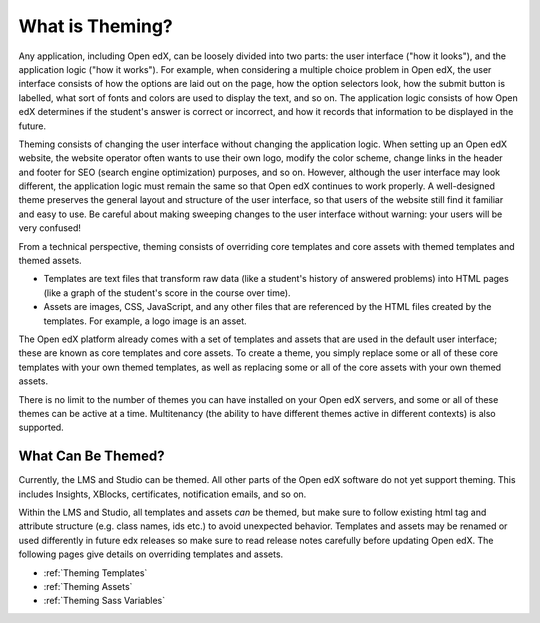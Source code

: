 .. _What is Theming:

****************
What is Theming?
****************

Any application, including Open edX, can be loosely divided into two parts:
the user interface ("how it looks"), and the application logic ("how it works").
For example, when considering a multiple choice problem in Open edX, the
user interface consists of how the options are laid out on the page, how the
option selectors look, how the submit button is labelled, what sort of
fonts and colors are used to display the text, and so on. The application logic
consists of how Open edX determines if the student's answer is
correct or incorrect, and how it records that information to be displayed
in the future.

Theming consists of changing the user interface without changing the application
logic. When setting up an Open edX website, the website operator often wants
to use their own logo, modify the color scheme, change links in the
header and footer for SEO (search engine optimization) purposes, and so on.
However, although the user interface may look different,
the application logic must remain the same so that Open edX continues
to work properly. A well-designed theme preserves the general layout
and structure of the user interface, so that users of the website still
find it familiar and easy to use. Be careful about making sweeping changes
to the user interface without warning: your users will be very confused!

From a technical perspective, theming consists of overriding core templates
and core assets with themed templates and themed assets.

* Templates are text files that transform raw data
  (like a student's history of answered problems)
  into HTML pages
  (like a graph of the student's score in the course over time).
* Assets are images, CSS, JavaScript, and any other files
  that are referenced by the HTML files created by the templates.
  For example, a logo image is an asset.

The Open edX platform already comes with a set of templates and assets
that are used in the default user interface; these are known as core templates
and core assets. To create a theme, you simply replace some or all of these
core templates with your own themed templates, as well as replacing some or
all of the core assets with your own themed assets.

There is no limit to the number of themes you can have installed on
your Open edX servers, and some or all of these themes can be active at a time. Multitenancy
(the ability to have different themes active in different contexts) is also
supported.

What Can Be Themed?
*******************

Currently, the LMS and Studio can be themed. All other parts of the Open edX
software do not yet support theming. This includes Insights, XBlocks,
certificates, notification emails, and so on.

Within the LMS and Studio, all templates and assets *can* be themed, but make sure to
follow existing html tag and attribute structure (e.g. class names, ids etc.) to avoid unexpected behavior.
Templates and assets may be renamed or used differently in future edx releases so make
sure to read release notes carefully before updating Open edX. The following pages give details on
overriding templates and assets.

* :ref:`Theming Templates`
* :ref:`Theming Assets`
* :ref:`Theming Sass Variables`
